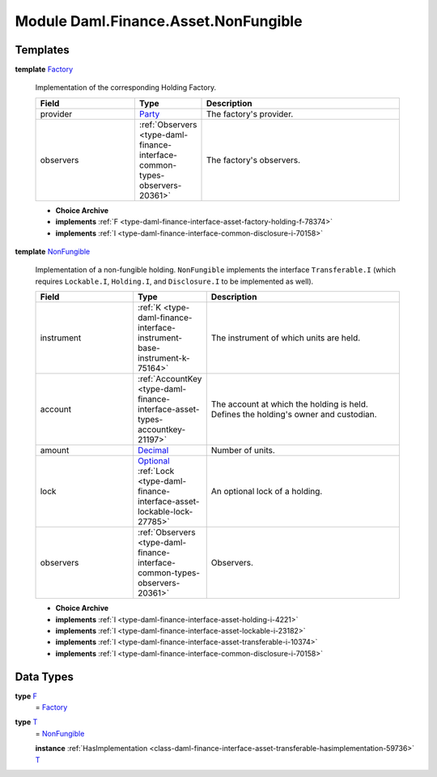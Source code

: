 .. Copyright (c) 2022 Digital Asset (Switzerland) GmbH and/or its affiliates. All rights reserved.
.. SPDX-License-Identifier: Apache-2.0

.. _module-daml-finance-asset-nonfungible-80230:

Module Daml.Finance.Asset.NonFungible
=====================================

Templates
---------

.. _type-daml-finance-asset-nonfungible-factory-66887:

**template** `Factory <type-daml-finance-asset-nonfungible-factory-66887_>`_

  Implementation of the corresponding Holding Factory\.

  .. list-table::
     :widths: 15 10 30
     :header-rows: 1

     * - Field
       - Type
       - Description
     * - provider
       - `Party <https://docs.daml.com/daml/stdlib/Prelude.html#type-da-internal-lf-party-57932>`_
       - The factory's provider\.
     * - observers
       - :ref:`Observers <type-daml-finance-interface-common-types-observers-20361>`
       - The factory's observers\.

  + **Choice Archive**


  + **implements** :ref:`F <type-daml-finance-interface-asset-factory-holding-f-78374>`

  + **implements** :ref:`I <type-daml-finance-interface-common-disclosure-i-70158>`

.. _type-daml-finance-asset-nonfungible-nonfungible-15366:

**template** `NonFungible <type-daml-finance-asset-nonfungible-nonfungible-15366_>`_

  Implementation of a non\-fungible holding\.
  ``NonFungible`` implements the interface ``Transferable.I`` (which requires ``Lockable.I``,
  ``Holding.I``, and ``Disclosure.I`` to be implemented as well)\.

  .. list-table::
     :widths: 15 10 30
     :header-rows: 1

     * - Field
       - Type
       - Description
     * - instrument
       - :ref:`K <type-daml-finance-interface-instrument-base-instrument-k-75164>`
       - The instrument of which units are held\.
     * - account
       - :ref:`AccountKey <type-daml-finance-interface-asset-types-accountkey-21197>`
       - The account at which the holding is held\. Defines the holding's owner and custodian\.
     * - amount
       - `Decimal <https://docs.daml.com/daml/stdlib/Prelude.html#type-ghc-types-decimal-18135>`_
       - Number of units\.
     * - lock
       - `Optional <https://docs.daml.com/daml/stdlib/Prelude.html#type-da-internal-prelude-optional-37153>`_ :ref:`Lock <type-daml-finance-interface-asset-lockable-lock-27785>`
       - An optional lock of a holding\.
     * - observers
       - :ref:`Observers <type-daml-finance-interface-common-types-observers-20361>`
       - Observers\.

  + **Choice Archive**


  + **implements** :ref:`I <type-daml-finance-interface-asset-holding-i-4221>`

  + **implements** :ref:`I <type-daml-finance-interface-asset-lockable-i-23182>`

  + **implements** :ref:`I <type-daml-finance-interface-asset-transferable-i-10374>`

  + **implements** :ref:`I <type-daml-finance-interface-common-disclosure-i-70158>`

Data Types
----------

.. _type-daml-finance-asset-nonfungible-f-82957:

**type** `F <type-daml-finance-asset-nonfungible-f-82957_>`_
  \= `Factory <type-daml-finance-asset-nonfungible-factory-66887_>`_

.. _type-daml-finance-asset-nonfungible-t-43787:

**type** `T <type-daml-finance-asset-nonfungible-t-43787_>`_
  \= `NonFungible <type-daml-finance-asset-nonfungible-nonfungible-15366_>`_

  **instance** :ref:`HasImplementation <class-daml-finance-interface-asset-transferable-hasimplementation-59736>` `T <type-daml-finance-asset-nonfungible-t-43787_>`_
